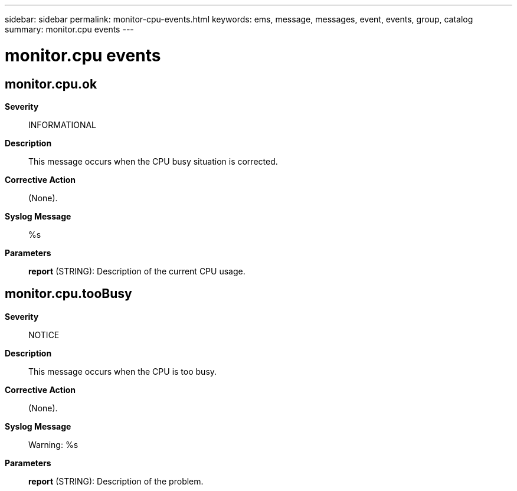 ---
sidebar: sidebar
permalink: monitor-cpu-events.html
keywords: ems, message, messages, event, events, group, catalog
summary: monitor.cpu events
---

= monitor.cpu events
:toclevels: 1
:hardbreaks:
:nofooter:
:icons: font
:linkattrs:
:imagesdir: ./media/

== monitor.cpu.ok
*Severity*::
INFORMATIONAL
*Description*::
This message occurs when the CPU busy situation is corrected.
*Corrective Action*::
(None).
*Syslog Message*::
%s
*Parameters*::
*report* (STRING): Description of the current CPU usage.

== monitor.cpu.tooBusy
*Severity*::
NOTICE
*Description*::
This message occurs when the CPU is too busy.
*Corrective Action*::
(None).
*Syslog Message*::
Warning: %s
*Parameters*::
*report* (STRING): Description of the problem.
